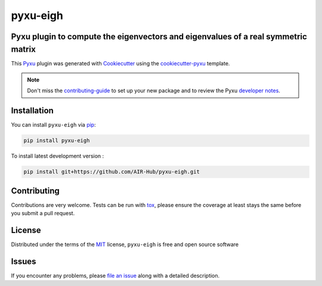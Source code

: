 pyxu-eigh
=========

.. image:: https://img.shields.io/pypi/l/pyxu-eigh.svg?color=green
   :target: https://github.com/AIR-Hub/pyxu-eigh/raw/main/LICENSE
   :alt: License MIT
.. image:: https://img.shields.io/pypi/v/pyxu-eigh.svg?color=green
   :target: https://pypi.org/project/pyxu-eigh
   :alt: PyPI
.. image:: https://github.com/AIR-Hub/pyxu-eigh/workflows/tests/badge.svg
   :target: https://github.com/AIR-Hub/pyxu-eigh/actions
   :alt: tests
.. image:: https://codecov.io/gh/AIR-Hub/pyxu-eigh/branch/main/graph/badge.svg
   :target: https://codecov.io/gh/AIR-Hub/pyxu-eigh
   :alt: codecov
.. image:: https://img.shields.io/endpoint?url=https://pyxu-org.github.io/fair/shields/pyxu-eigh
   :alt: Pyxu score
   :target: https://pyxu-org.github.io/fair/score.html

Pyxu plugin to compute the eigenvectors and eigenvalues of a real symmetric matrix
----------------------------------------------------------------------------------

This `Pyxu`_ plugin was generated with `Cookiecutter`_ using the `cookiecutter-pyxu`_ template.

.. note:: Don't miss the `contributing-guide`_ to set up your new package and to review the Pyxu `developer notes`_.

Installation
------------

You can install ``pyxu-eigh`` via `pip`_:

.. code-block:: bash

   pip install pyxu-eigh


To install latest development version :

.. code-block:: bash

   pip install git+https://github.com/AIR-Hub/pyxu-eigh.git


Contributing
------------

Contributions are very welcome. Tests can be run with `tox`_, please ensure
the coverage at least stays the same before you submit a pull request.

License
-------

Distributed under the terms of the `MIT`_ license,
``pyxu-eigh`` is free and open source software

Issues
------

If you encounter any problems, please `file an issue`_ along with a detailed description.

.. _Pyxu: https://github.com/matthieumeo/pyxu
.. _contributing-guide: https://pyxu-org.github.io/fair/contribute.html
.. _developer notes: https://pyxu-org.github.io/fair/dev_notes.html
.. _Cookiecutter: https://github.com/audreyr/cookiecutter
.. _MIT: http://opensource.org/licenses/MIT
.. _BSD-3: http://opensource.org/licenses/BSD-3-Clause
.. _GNU GPL v3.0: http://www.gnu.org/licenses/gpl-3.0.txt
.. _GNU LGPL v3.0: http://www.gnu.org/licenses/lgpl-3.0.txt
.. _Apache Software License 2.0: http://www.apache.org/licenses/LICENSE-2.0
.. _Mozilla Public License 2.0: https://www.mozilla.org/media/MPL/2.0/index.txt
.. _cookiecutter-pyxu: https://github.com/matthieumeo/cookiecutter-pyxu

.. _file an issue: https://github.com/AIR-Hub/pyxu-eigh/issues

.. _tox: https://tox.readthedocs.io/en/latest/
.. _pip: https://pypi.org/project/pip/

